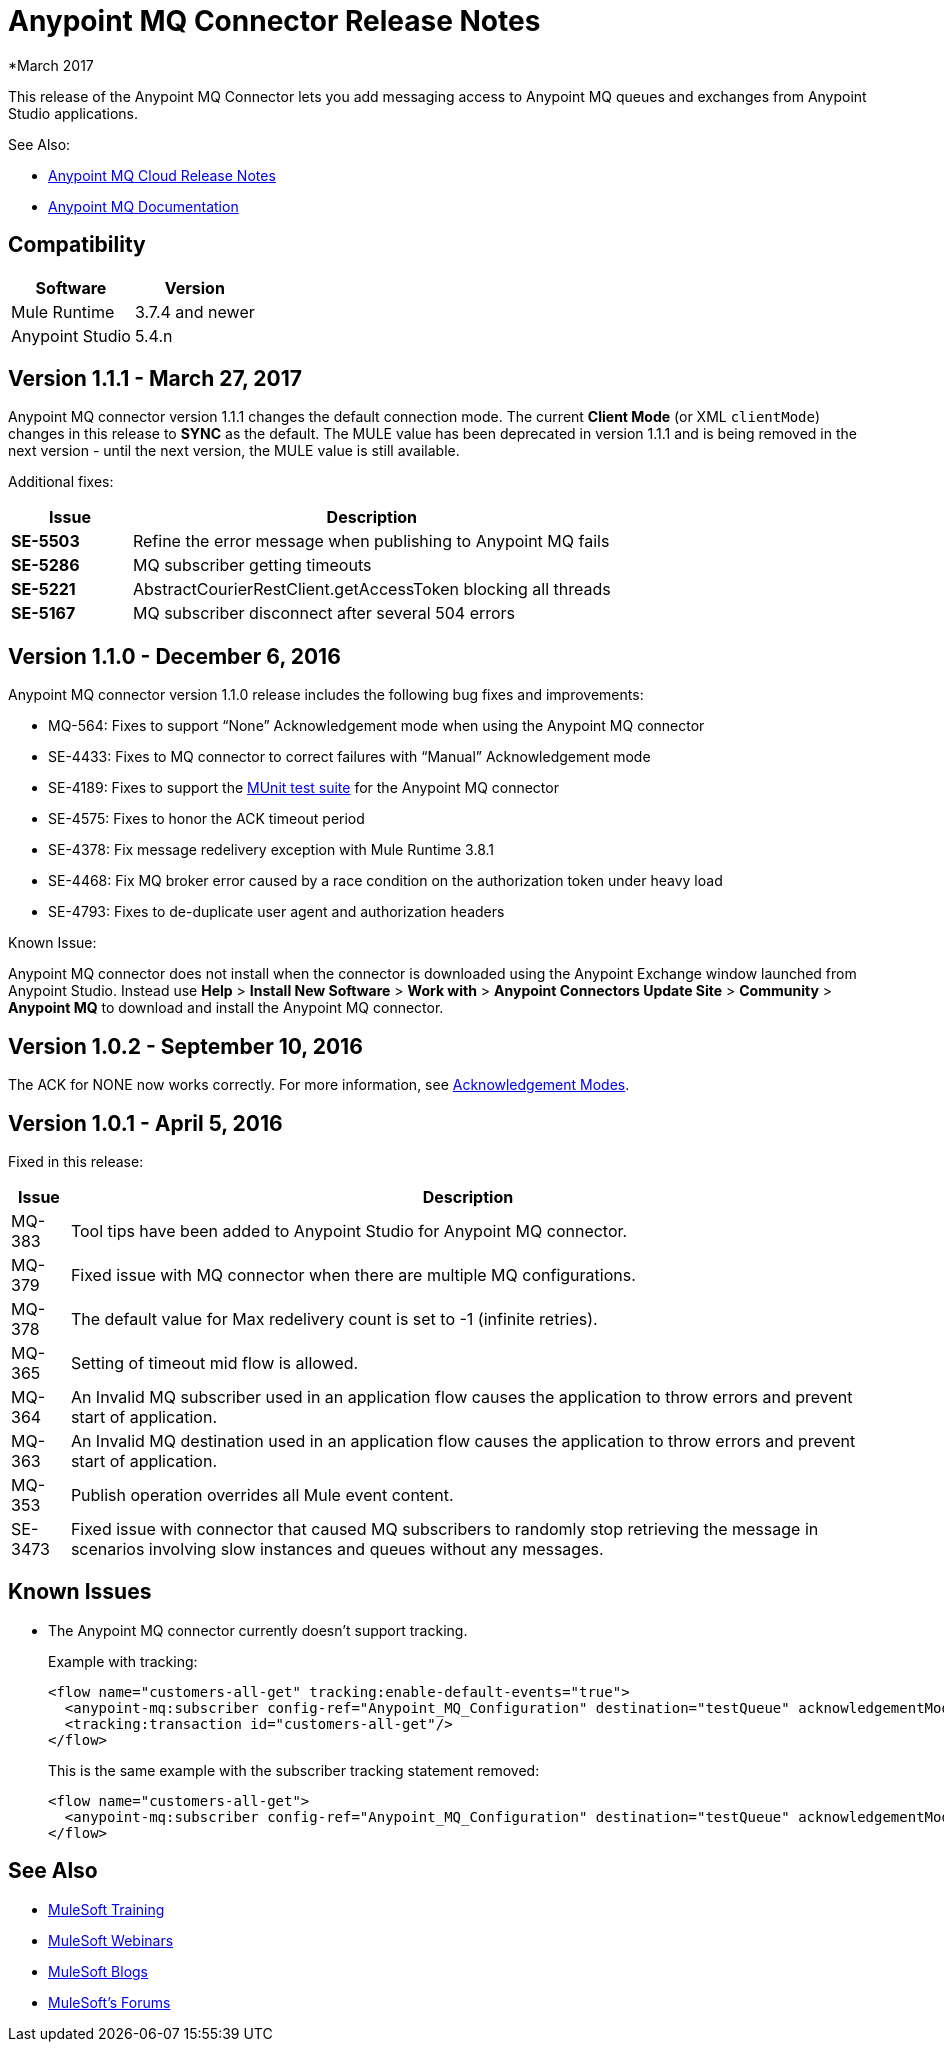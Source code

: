 = Anypoint MQ Connector Release Notes
:keywords: mq, connector, release, notes

*March 2017

This release of the Anypoint MQ Connector lets you add messaging access to Anypoint MQ queues and exchanges from Anypoint Studio applications.

See Also:

* link:/release-notes/mq-release-notes[Anypoint MQ Cloud Release Notes]
* link:/anypoint-mq[Anypoint MQ Documentation]

== Compatibility

[%header%autowidth.spread]
|===
|Software|Version
|Mule Runtime |3.7.4 and newer
|Anypoint Studio |5.4.n
|===

== Version 1.1.1 - March 27, 2017

Anypoint MQ connector version 1.1.1 changes the default connection mode. 
The current *Client Mode* (or XML `clientMode`) changes 
in this release to *SYNC* as the default. The MULE value has been deprecated in version 1.1.1 and is being removed
in the next version - until the next version, the MULE value is still available.

Additional fixes:

[%header,cols="20s,80a"]
|===
|Issue |Description
|SE-5503 |Refine the error message when publishing to Anypoint MQ fails
|SE-5286 |MQ subscriber getting timeouts
|SE-5221 |AbstractCourierRestClient.getAccessToken blocking all threads
|SE-5167 |MQ subscriber disconnect after several 504 errors
|===

== Version 1.1.0 - December 6, 2016

Anypoint MQ connector version 1.1.0 release includes the following bug fixes and improvements:

* MQ-564: Fixes to support “None” Acknowledgement mode when using the Anypoint MQ connector
* SE-4433: Fixes to MQ connector to correct failures with “Manual” Acknowledgement mode
* SE-4189: Fixes to support the link:/munit/v/1.3.0/using-munit-in-anypoint-studio[MUnit test suite] for the Anypoint MQ connector
* SE-4575: Fixes to honor the ACK timeout period
* SE-4378: Fix message redelivery exception with Mule Runtime 3.8.1
* SE-4468: Fix MQ broker error caused by a race condition on the authorization token under heavy load
* SE-4793: Fixes to de-duplicate user agent and authorization headers

Known Issue:

Anypoint MQ connector does not install when the connector is downloaded using the Anypoint Exchange 
window launched from Anypoint Studio. Instead use *Help* > *Install New Software* > *Work with* > 
*Anypoint Connectors Update Site* > *Community* > *Anypoint MQ*  
to download and install the Anypoint MQ connector.

== Version 1.0.2 - September 10, 2016

The ACK for NONE now works correctly. For more information, see link:/anypoint-mq/mq-ack-mode[Acknowledgement Modes].

== Version 1.0.1 - April 5, 2016

Fixed in this release:

[%header%autowidth.spread]
|===
|Issue |Description
|MQ-383 |Tool tips have been added to Anypoint Studio for Anypoint MQ connector.
|MQ-379 |Fixed issue with MQ connector when there are multiple MQ configurations.
|MQ-378 |The default value for Max redelivery count is set to -1 (infinite retries).
|MQ-365 |Setting of timeout mid flow is allowed.
|MQ-364 |An Invalid MQ subscriber used in an application flow causes the application to throw errors and prevent start of application.
|MQ-363 |An Invalid MQ destination used in an application flow causes the application to throw errors and prevent start of application.
|MQ-353 |Publish operation overrides all Mule event content.
|SE-3473 |Fixed issue with connector that caused MQ subscribers to randomly stop retrieving the message in scenarios involving slow instances and queues without any messages.
|===

== Known Issues

* The Anypoint MQ connector currently doesn't support tracking.
+
Example with tracking:
+
[source,xml,linenums]
----
<flow name="customers-all-get" tracking:enable-default-events="true">
  <anypoint-mq:subscriber config-ref="Anypoint_MQ_Configuration" destination="testQueue" acknowledgementMode="AUTO"/>
  <tracking:transaction id="customers-all-get"/>
</flow>
----
+
This is the same example with the subscriber tracking statement removed:
+
[source,xml,linenums]
----
<flow name="customers-all-get">
  <anypoint-mq:subscriber config-ref="Anypoint_MQ_Configuration" destination="testQueue" acknowledgementMode="AUTO"/>
</flow>
----

== See Also

* link:http://training.mulesoft.com[MuleSoft Training]
* link:https://www.mulesoft.com/webinars[MuleSoft Webinars]
* link:http://blogs.mulesoft.com[MuleSoft Blogs]
* link:http://forums.mulesoft.com[MuleSoft's Forums]
